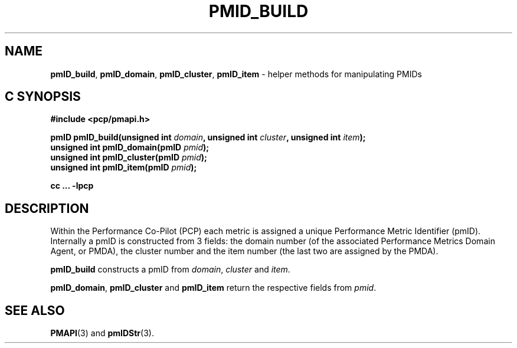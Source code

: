 '\"macro stdmacro
.\"
.\" Copyright (c) Ken McDonell.  All Rights Reserved.
.\"
.\" This program is free software; you can redistribute it and/or modify it
.\" under the terms of the GNU General Public License as published by the
.\" Free Software Foundation; either version 2 of the License, or (at your
.\" option) any later version.
.\"
.\" This program is distributed in the hope that it will be useful, but
.\" WITHOUT ANY WARRANTY; without even the implied warranty of MERCHANTABILITY
.\" or FITNESS FOR A PARTICULAR PURPOSE.  See the GNU General Public License
.\" for more details.
.\"
.\"
.TH PMID_BUILD 3 "PCP" "Performance Co-Pilot"
.SH NAME
\f3pmID_build\f1,
\f3pmID_domain\f1,
\f3pmID_cluster\f1,
\f3pmID_item\f1 \- helper methods for manipulating PMIDs
.SH "C SYNOPSIS"
.ft 3
#include <pcp/pmapi.h>
.sp
pmID pmID_build(unsigned int \fIdomain\fP, unsigned int \fIcluster\fP, unsigned int \fIitem\fP);
.br
unsigned int pmID_domain(pmID \fIpmid\fP);
.br
unsigned int pmID_cluster(pmID \fIpmid\fP);
.br
unsigned int pmID_item(pmID \fIpmid\fP);
.sp
cc ... \-lpcp
.ft 1
.SH DESCRIPTION
Within the Performance Co-Pilot (PCP) each metric is assigned a
unique Performance Metric Identifier (pmID).
Internally a pmID is constructed from 3 fields: the domain number
(of the associated Performance Metrics Domain Agent, or PMDA),
the cluster number and the item number (the last two are assigned by the PMDA).
.PP
.B pmID_build
constructs a pmID from
.IR domain ,
.I cluster
and
.IR item .
.PP
.BR pmID_domain ,
.B pmID_cluster
and
.B pmID_item
return the respective fields from
.IR pmid .
.SH SEE ALSO
.BR PMAPI (3)
and
.BR pmIDStr (3).
